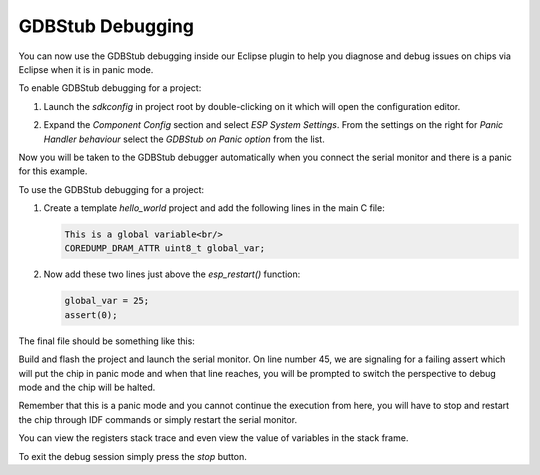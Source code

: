 .. _gdbstubdebugging:

GDBStub Debugging
=================
You can now use the GDBStub debugging inside our Eclipse plugin to help you diagnose and debug issues on chips via Eclipse when it is in panic mode.

To enable GDBStub debugging for a project:

1. Launch the `sdkconfig` in project root by double-clicking on it which will open the configuration editor.

.. image:: ../../../media/GDBStubDebugging/sdkconfig_editor.png

2. Expand the `Component Config` section and select `ESP System Settings`. From the settings on the right for `Panic Handler behaviour` select the `GDBStub on Panic option` from the list.

.. image:: ../../../media/GDBStubDebugging/sdkconfig_editor_panic_behavior.png

Now you will be taken to the GDBStub debugger automatically when you connect the serial monitor and there is a panic for this example.

To use the GDBStub debugging for a project:

1. Create a template `hello_world` project and add the following lines in the main C file:

   .. code-block:: c

      This is a global variable<br/>
      COREDUMP_DRAM_ATTR uint8_t global_var;

2. Now add these two lines just above the `esp_restart()` function:

   .. code-block:: c

      global_var = 25;
      assert(0);

The final file should be something like this:

.. image:: ../../../media/GDBStubDebugging/code_example.png

Build and flash the project and launch the serial monitor. On line number 45, we are signaling for a failing assert which will put the chip in panic mode and when that line reaches, you will be prompted to switch the perspective to debug mode and the chip will be halted.

Remember that this is a panic mode and you cannot continue the execution from here, you will have to stop and restart the chip through IDF commands or simply restart the serial monitor.

.. image:: ../../../media/GDBStubDebugging/debug_panic_mode.png

You can view the registers stack trace and even view the value of variables in the stack frame.

To exit the debug session simply press the `stop` button.

